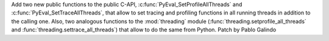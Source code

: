 Add two new public functions to the public C-API,
:c:func:`PyEval_SetProfileAllThreads` and :c:func:`PyEval_SetTraceAllThreads`,
that allow to set tracing and profiling functions in all running threads in
addition to the calling one. Also, two analogous functions to the
:mod:`threading` module (:func:`threading.setprofile_all_threads` and
:func:`threading.settrace_all_threads`) that allow to do the same from Python.
Patch by Pablo Galindo
